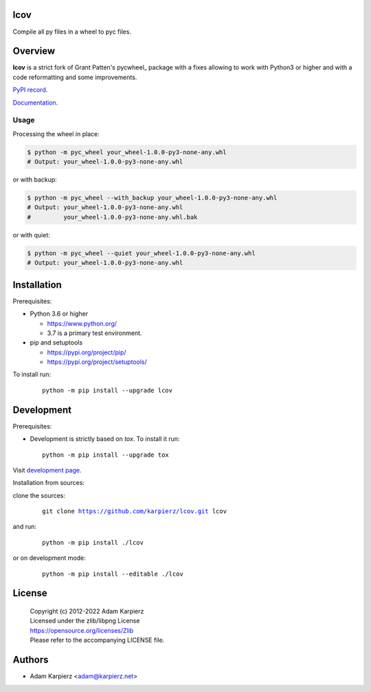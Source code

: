 lcov
====

Compile all py files in a wheel to pyc files.

Overview
========

|package_bold| is a strict fork of Grant Patten's pycwheel_ package
with a fixes allowing to work with Python3 or higher and with a code
reformatting and some improvements.

`PyPI record`_.

`Documentation`_.

Usage
-----

Processing the wheel in place:

.. code-block:: bash

    $ python -m pyc_wheel your_wheel-1.0.0-py3-none-any.whl
    # Output: your_wheel-1.0.0-py3-none-any.whl

or with backup:

.. code-block:: bash

    $ python -m pyc_wheel --with_backup your_wheel-1.0.0-py3-none-any.whl
    # Output: your_wheel-1.0.0-py3-none-any.whl
    #         your_wheel-1.0.0-py3-none-any.whl.bak

or with quiet:

.. code-block:: bash

    $ python -m pyc_wheel --quiet your_wheel-1.0.0-py3-none-any.whl
    # Output: your_wheel-1.0.0-py3-none-any.whl

Installation
============

Prerequisites:

+ Python 3.6 or higher

  * https://www.python.org/
  * 3.7 is a primary test environment.

+ pip and setuptools

  * https://pypi.org/project/pip/
  * https://pypi.org/project/setuptools/

To install run:

  .. parsed-literal::

    python -m pip install --upgrade |package|

Development
===========

Prerequisites:

+ Development is strictly based on *tox*. To install it run::

    python -m pip install --upgrade tox

Visit `development page`_.

Installation from sources:

clone the sources:

  .. parsed-literal::

    git clone |respository| |package|

and run:

  .. parsed-literal::

    python -m pip install ./|package|

or on development mode:

  .. parsed-literal::

    python -m pip install --editable ./|package|

License
=======

  | Copyright (c) 2012-2022 Adam Karpierz
  | Licensed under the zlib/libpng License
  | https://opensource.org/licenses/Zlib
  | Please refer to the accompanying LICENSE file.

Authors
=======

* Adam Karpierz <adam@karpierz.net>

.. |package| replace:: lcov
.. |package_bold| replace:: **lcov**
.. |respository| replace:: https://github.com/karpierz/lcov.git
.. _development page: https://github.com/karpierz/lcov
.. _PyPI record: https://pypi.org/project/lcov/
.. _Documentation: https://lcov.readthedocs.io/
